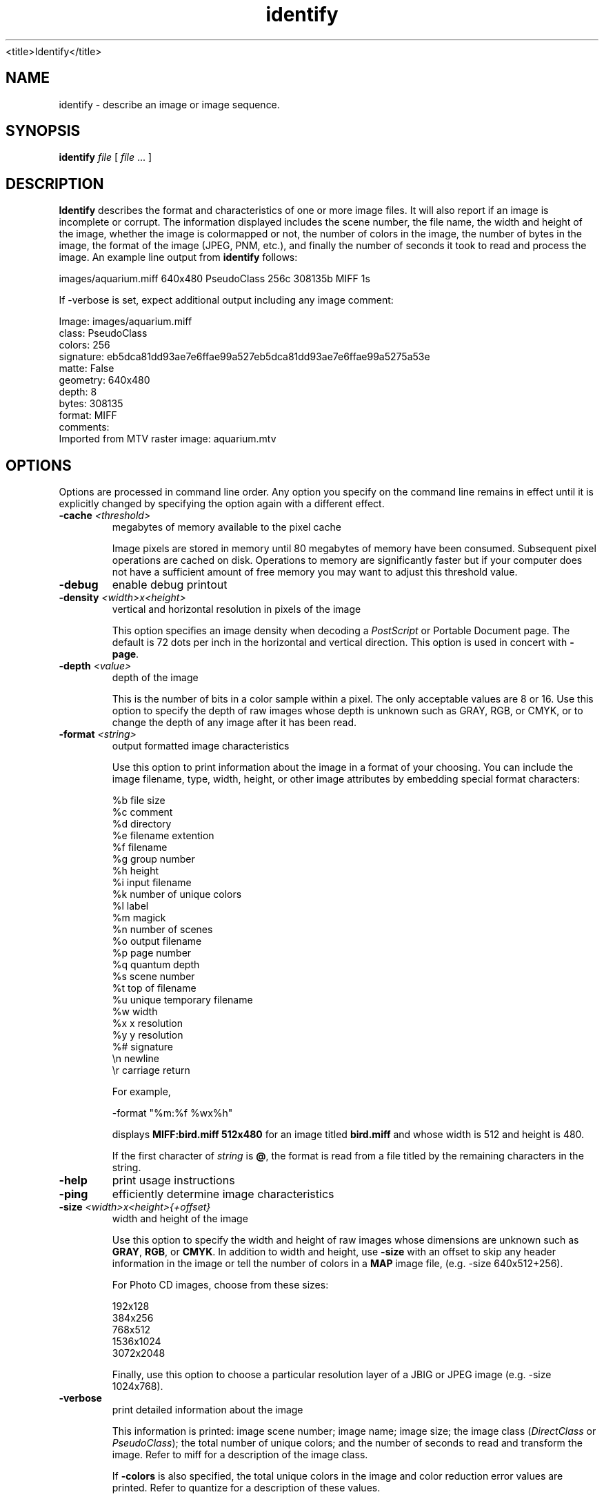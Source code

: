 .TH identify 1 "Date: 2002/01/01 01:00:00" "ImageMagick"
<title>Identify</title>
.SH NAME
identify - describe an image or image sequence.
.SH SYNOPSIS

\fBidentify\fP \fIfile\fP [ \fIfile\fP ... ]

.SH DESCRIPTION

\fBIdentify\fP describes the format and characteristics of one or more
image files. It will also report if an image is incomplete or corrupt.
The information displayed includes the scene number, the file name, the
width and height of the image, whether the image is colormapped or not,
the number of colors in the image, the number of bytes in the image, the
format of the image (JPEG, PNM, etc.), and finally the number of seconds
it took to read and process the image. An example line output
from \fBidentify\fP follows:

    images/aquarium.miff 640x480 PseudoClass 256c 308135b MIFF 1s

If -verbose is set, expect additional output including any image
comment:


    Image: images/aquarium.miff
    class: PseudoClass
    colors: 256
    signature: eb5dca81dd93ae7e6ffae99a527eb5dca81dd93ae7e6ffae99a5275a53e
    matte: False
    geometry: 640x480
       depth: 8
    bytes: 308135
    format: MIFF
    comments:
    Imported from MTV raster image: aquarium.mtv
.SH OPTIONS

Options are processed in command line order. Any option you specify on
the command line remains in effect until it is explicitly changed by specifying
the option again with a different effect.
.TP
.B "-cache \fI<threshold>"\fP
\fRmegabytes of memory available to the pixel cache

Image pixels are stored in memory until 80 megabytes of memory have been
consumed. Subsequent pixel operations are cached on disk. Operations to
memory are significantly faster but if your computer does not have a sufficient
amount of free memory you may want to adjust this threshold value.

.TP
.B "-debug"
\fRenable debug printout
.TP
.B "-density \fI<width>x<height>"\fP
\fRvertical and horizontal resolution in pixels of the image

This option specifies an image density when decoding a \fIPostScript\fP
or Portable Document page. The default is 72 dots per inch in the horizontal
and vertical direction. This option is used in concert with \fB-page\fP.

.TP
.B "-depth \fI<value>"\fP
\fRdepth of the image

This is the number of bits in a color sample within a pixel. The only
acceptable values are 8 or 16.  Use this option to specify the depth of
raw images whose depth is unknown such as GRAY, RGB, or CMYK, or to change
the depth of any image after it has been read.

.TP
.B "-format \fI<string>"\fP
\fRoutput formatted image characteristics

Use this option to print information about the image in a format of your
choosing.  You can include the image filename, type, width, height,
or other image attributes by embedding special format characters:

     %b   file size
     %c   comment
     %d   directory
     %e   filename extention
     %f   filename
     %g   group number
     %h   height
     %i   input filename
     %k   number of unique colors
     %l   label
     %m   magick
     %n   number of scenes
     %o   output filename
     %p   page number
     %q   quantum depth
     %s   scene number
     %t   top of filename
     %u   unique temporary filename
     %w   width
     %x   x resolution
     %y   y resolution
     %#   signature
     \\n   newline
     \\r   carriage return

For example,

     -format "%m:%f %wx%h"

displays \fBMIFF:bird.miff 512x480\fP for an image
titled \fBbird.miff\fP and whose width is 512 and height is 480.

If the first character of \fIstring\fP is \fB@\fP, the format
is read from a file titled by the remaining characters in the string.
.TP
.B "-help"
\fRprint usage instructions
.TP
.B "-ping"
\fRefficiently determine image characteristics
.TP
.B "-size \fI<width>x<height>{+offset}"\fP
\fRwidth and height of the image

Use this option to specify the width and height of raw images whose dimensions
are unknown such as \fBGRAY\fP,
\fBRGB\fP, or \fBCMYK\fP. In addition
to width and height, use
\fB-size\fP with an offset to skip any header information in
the image or tell the number of colors in a \fBMAP\fP image
file, (e.g. -size 640x512+256).


For Photo CD images, choose from these sizes:

     192x128
     384x256
     768x512
     1536x1024
     3072x2048

Finally, use this option to choose a particular resolution layer of a JBIG
or JPEG image (e.g. -size 1024x768).

.TP
.B "-verbose"
\fRprint detailed information about the image

This information is printed: image scene number; image name; image size;
the image class (\fIDirectClass\fP or \fIPseudoClass\fP); the total number
of unique colors; and the number of seconds to read and transform the image.
Refer to miff for a description of the image class.


If \fB-colors\fP is also specified, the total unique colors in the image
and color reduction error values are printed. Refer to quantize
for a description of these values.

.SH SEE ALSO

display(1), animate(1), montage(1), mogrify(1),  convert(1),
composite(1)

.SH COPYRIGHT

\fBCopyright (C) 2002 ImageMagick Studio\fP

\fBPermission is hereby granted, free of charge, to any person obtaining
a copy of this software and associated documentation files ("ImageMagick"),
to deal in ImageMagick without restriction, including without limitation
the rights to use, copy, modify, merge, publish, distribute, sublicense,
and/or sell copies of ImageMagick, and to permit persons to whom the ImageMagick
is furnished to do so, subject to the following conditions:\fP

\fBThe above copyright notice and this permission notice shall be included
in all copies or substantial portions of ImageMagick.\fP

\fBThe software is provided "as is", without warranty of any kind, express
or implied, including but not limited to the warranties of merchantability,
fitness for a particular purpose and noninfringement.In no event shall
ImageMagick Studio be liable for any claim, damages or other liability,
whether in an action of contract, tort or otherwise, arising from, out
of or in connection with ImageMagick or the use or other dealings in
ImageMagick.\fP

\fBExcept as contained in this notice, the name of the
ImageMagick Studio LLC shall not be used in advertising or otherwise to
promote the sale, use or other dealings in ImageMagick without prior written
authorization from the ImageMagick Studio.\fP
.SH AUTHORS

\fIJohn Cristy, ImageMagick Studio LLC\fP.

